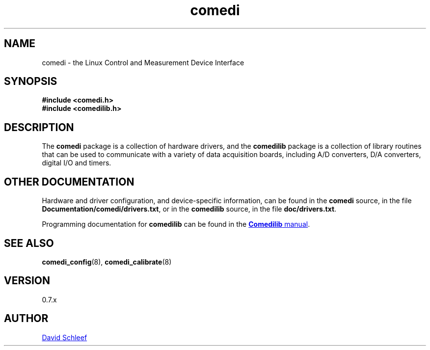 .TH comedi 7 ""
.SH NAME
comedi \- the Linux Control and Measurement Device Interface
.SH SYNOPSIS
\fB#include <comedi.h>\fR
.br
\fB#include <comedilib.h>\fR
.br
.SH DESCRIPTION
The \fBcomedi\fR package is a collection of hardware drivers, and
the \fBcomedilib\fR package is a collection of library routines
that can be used to communicate with a variety of
data acquisition boards, including A/D converters, D/A converters,
digital I/O and timers.

.br
.SH OTHER DOCUMENTATION

Hardware and driver configuration, and device-specific information,
can be found in the \fBcomedi\fR source, in the file
\fBDocumentation/comedi/drivers.txt\fR, or in the \fBcomedilib\fR source,
in the file \fBdoc/drivers.txt\fR.

.br
Programming documentation for \fBcomedilib\fR can be found in the
.UR http://www.comedi.org/doc/index.html
\fBComedilib\fR manual
.UE .

.SH SEE ALSO

\fBcomedi_config\fR(8),
\fBcomedi_calibrate\fR(8)

.SH VERSION

0.7.x

.SH AUTHOR

.MT ds@schleef.org
David Schleef
.ME

